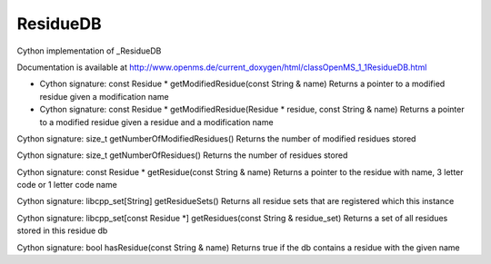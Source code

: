ResidueDB
=========

.. py:class:: ResidueDB


   Bases: :py:class:`object`


Cython implementation of _ResidueDB


Documentation is available at http://www.openms.de/current_doxygen/html/classOpenMS_1_1ResidueDB.html




.. py:method:: ResidueDB.getModifiedResidue


- Cython signature: const Residue * getModifiedResidue(const String & name)
  Returns a pointer to a modified residue given a modification name


- Cython signature: const Residue * getModifiedResidue(Residue * residue, const String & name)
  Returns a pointer to a modified residue given a residue and a modification name




.. py:method:: ResidueDB.getNumberOfModifiedResidues


Cython signature: size_t getNumberOfModifiedResidues()
Returns the number of modified residues stored




.. py:method:: ResidueDB.getNumberOfResidues


Cython signature: size_t getNumberOfResidues()
Returns the number of residues stored




.. py:method:: ResidueDB.getResidue


Cython signature: const Residue * getResidue(const String & name)
Returns a pointer to the residue with name, 3 letter code or 1 letter code name




.. py:method:: ResidueDB.getResidueSets


Cython signature: libcpp_set[String] getResidueSets()
Returns all residue sets that are registered which this instance




.. py:method:: ResidueDB.getResidues


Cython signature: libcpp_set[const Residue *] getResidues(const String & residue_set)
Returns a set of all residues stored in this residue db




.. py:method:: ResidueDB.hasResidue


Cython signature: bool hasResidue(const String & name)
Returns true if the db contains a residue with the given name




